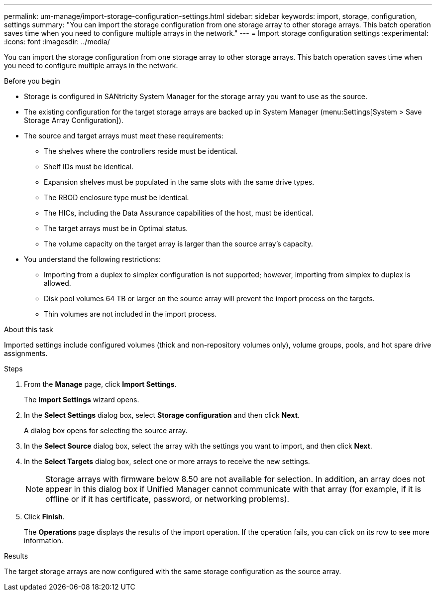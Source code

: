 ---
permalink: um-manage/import-storage-configuration-settings.html
sidebar: sidebar
keywords: import, storage, configuration, settings
summary: "You can import the storage configuration from one storage array to other storage arrays. This batch operation saves time when you need to configure multiple arrays in the network."
---
= Import storage configuration settings
:experimental:
:icons: font
:imagesdir: ../media/

[.lead]
You can import the storage configuration from one storage array to other storage arrays. This batch operation saves time when you need to configure multiple arrays in the network.

.Before you begin

* Storage is configured in SANtricity System Manager for the storage array you want to use as the source.
* The existing configuration for the target storage arrays are backed up in System Manager (menu:Settings[System > Save Storage Array Configuration]).
* The source and target arrays must meet these requirements:
 ** The shelves where the controllers reside must be identical.
 ** Shelf IDs must be identical.
 ** Expansion shelves must be populated in the same slots with the same drive types.
 ** The RBOD enclosure type must be identical.
 ** The HICs, including the Data Assurance capabilities of the host, must be identical.
 ** The target arrays must be in Optimal status.
 ** The volume capacity on the target array is larger than the source array's capacity.
* You understand the following restrictions:
 ** Importing from a duplex to simplex configuration is not supported; however, importing from simplex to duplex is allowed.
 ** Disk pool volumes 64 TB or larger on the source array will prevent the import process on the targets.
 ** Thin volumes are not included in the import process.

.About this task

Imported settings include configured volumes (thick and non-repository volumes only), volume groups, pools, and hot spare drive assignments.

.Steps

. From the *Manage* page, click *Import Settings*.
+
The *Import Settings* wizard opens.

. In the *Select Settings* dialog box, select *Storage configuration* and then click *Next*.
+
A dialog box opens for selecting the source array.

. In the *Select Source* dialog box, select the array with the settings you want to import, and then click *Next*.
. In the *Select Targets* dialog box, select one or more arrays to receive the new settings.
+
[NOTE]
====
Storage arrays with firmware below 8.50 are not available for selection. In addition, an array does not appear in this dialog box if Unified Manager cannot communicate with that array (for example, if it is offline or if it has certificate, password, or networking problems).
====

. Click *Finish*.
+
The *Operations* page displays the results of the import operation. If the operation fails, you can click on its row to see more information.

.Results

The target storage arrays are now configured with the same storage configuration as the source array.
